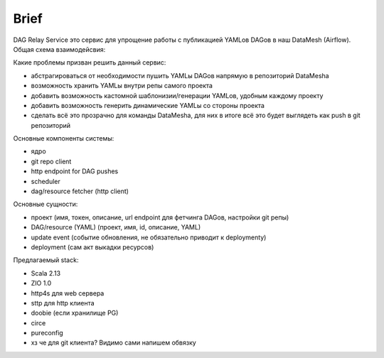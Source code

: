 #####
Brief
#####

DAG Relay Service это сервис для упрощение работы с публикацией YAMLов DAGов в наш DataMesh (Airflow).
Общая схема взаимодейсвия: |diagram|

Какие проблемы призван решить данный сервис:

- абстрагироваться от необходимости пушить YAMLы DAGов напрямую в репозиторий DataMeshа
- возможность хранить YAMLы внутри репы самого проекта
- добавить возможность кастомной шаблонизии/генерации YAMLов, удобным каждому проекту
- добавить возможность генерить динамические YAMLы со стороны проекта
- сделать всё это прозрачно для команды DataMeshа, для них в итоге всё это будет выглядеть как push в git репозиторий

Основные компоненты системы: |components|

- ядро
- git repo client
- http endpoint for DAG pushes
- scheduler
- dag/resource fetcher (http client)

Основные сущности:

- проект (имя, токен, описание, url endpoint для фетчинга DAGов, настройки git репы)
- DAG/resource (YAML) (проект, имя, id, описание, YAML)
- update event (событие обновления, не обязательно приводит к deploymentу)
- deployment (сам акт выкадки ресурсов)

Предлагаемый stack:

- Scala 2.13
- ZIO 1.0
- http4s для web сервера
- sttp для http клиента
- doobie (если хранилище PG)
- circe
- pureconfig
- хз че для git клиента? Видимо сами напишем обвязку

.. |diagram| image:: scheme.png
.. |components| image:: components.png

